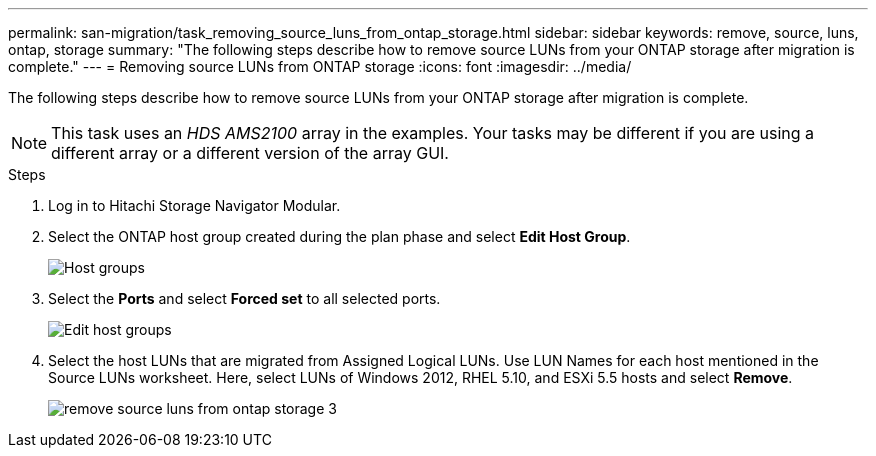 ---
permalink: san-migration/task_removing_source_luns_from_ontap_storage.html
sidebar: sidebar
keywords: remove, source, luns, ontap, storage
summary: "The following steps describe how to remove source LUNs from your ONTAP storage after migration is complete."
---
= Removing source LUNs from ONTAP storage
:icons: font
:imagesdir: ../media/

[.lead]
The following steps describe how to remove source LUNs from your ONTAP storage after migration is complete.

NOTE: This task uses an _HDS AMS2100_ array in the examples. Your tasks may be different if you are using a different array or a different version of the array GUI.

.Steps
. Log in to Hitachi Storage Navigator Modular.
. Select the ONTAP host group created during the plan phase and select *Edit Host Group*.
+
image::../media/remove_source_luns_from_ontap_storage_1.png[Host groups]

. Select the *Ports* and select *Forced set* to all selected ports.
+
image::../media/remove_source_luns_from_ontap_storage_2.png[Edit host groups]

. Select the host LUNs that are migrated from Assigned Logical LUNs. Use LUN Names for each host mentioned in the Source LUNs worksheet. Here, select LUNs of Windows 2012, RHEL 5.10, and ESXi 5.5 hosts and select *Remove*.
+
image::../media/remove_source_luns_from_ontap_storage_3.png[]
